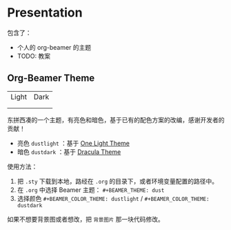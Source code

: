 * Presentation
包含了：
- 个人的 org-beamer 的主题
- TODO: 教案

** Org-Beamer Theme
| Light                     | Dark                     |
| [[file:title-page-light.png]] | [[file:title-page-dark.png]] |
| [[file:page-light.png]]       | [[file:page-dark.png]]       |

东拼西凑的一个主题，有亮色和暗色，基于已有的配色方案的改编，感谢开发者的贡献！

- 亮色 ~dustlight~ ：基于 [[https://github.com/balajisivaraman/emacs-one-themes][One Light Theme]]
- 暗色 ~dustdark~ ：基于 [[https://github.com/dracula/beamer][Dracula Theme]]

使用方法：
1. 把 ~.sty~ 下载到本地，路经在 ~.org~ 的目录下，或者环境变量配置的路径中。
2. 在 ~.org~ 中选择 Beamer 主题： ~#+BEAMER_THEME: dust~
3. 选择颜色 ~#+BEAMER_COLOR_THEME: dustlight~ / ~#+BEAMER_COLOR_THEME: dustdark~

如果不想要背景图或者想改，把 ~背景图片~ 那一块代码修改。
